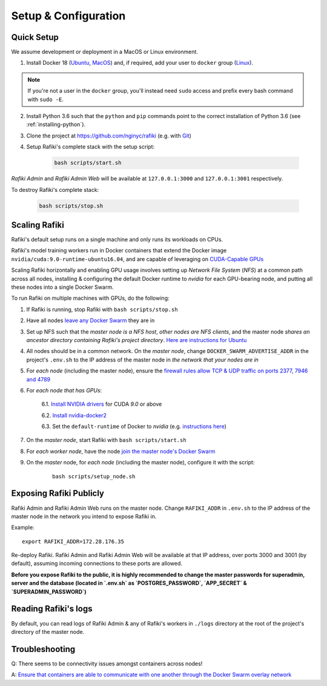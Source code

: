 .. _`setup-configuration`:

Setup & Configuration
====================================================================

.. _`quick-setup`:

Quick Setup
--------------------------------------------------------------------

We assume development or deployment in a MacOS or Linux environment.

1. Install Docker 18 (`Ubuntu <https://docs.docker.com/install/linux/docker-ce/ubuntu/>`__, `MacOS <https://docs.docker.com/docker-for-mac/install/>`__)
   and, if required, add your user to ``docker`` group (`Linux <https://docs.docker.com/install/linux/linux-postinstall/>`__).

.. note::

    If you're not a user in the ``docker`` group, you'll instead need ``sudo`` access and prefix every bash command with ``sudo -E``.

2. Install Python 3.6 such that the ``python`` and ``pip`` commands point to the correct installation of Python 3.6 (see :ref:`installing-python`).

3. Clone the project at https://github.com/nginyc/rafiki (e.g. with `Git <https://git-scm.com/downloads>`__)

4. Setup Rafiki's complete stack with the setup script:

    .. code-block:: shell

        bash scripts/start.sh

*Rafiki Admin* and *Rafiki Admin Web* will be available at ``127.0.0.1:3000`` and ``127.0.0.1:3001`` respectively.

To destroy Rafiki's complete stack:

    .. code-block:: shell

        bash scripts/stop.sh

Scaling Rafiki
--------------------------------------------------------------------

Rafiki's default setup runs on a single machine and only runs its workloads on CPUs.

Rafiki's model training workers run in Docker containers that extend the Docker image ``nvidia/cuda:9.0-runtime-ubuntu16.04``,
and are capable of leveraging on `CUDA-Capable GPUs <https://docs.nvidia.com/cuda/cuda-installation-guide-linux/index.html#pre-installation-actions>`__

Scaling Rafiki horizontally and enabling GPU usage involves setting up *Network File System* (*NFS*) at a common path across all nodes,
installing & configuring the default Docker runtime to `nvidia` for each GPU-bearing node, and putting all these nodes into a single Docker Swarm.

.. seealso:: :ref:`architecture`

To run Rafiki on multiple machines with GPUs, do the following:

1. If Rafiki is running, stop Rafiki with ``bash scripts/stop.sh``

2. Have all nodes `leave any Docker Swarm <https://docs.docker.com/engine/reference/commandline/swarm_leave/>`__ they are in

3. Set up NFS such that the *master node is a NFS host*, *other nodes are NFS clients*, and the master node *shares an ancestor directory 
   containing Rafiki's project directory*. `Here are instructions for Ubuntu <https://www.digitalocean.com/community/tutorials/how-to-set-up-an-nfs-mount-on-ubuntu-16-04>`__

4. All nodes should be in a common network. On the *master node*, change ``DOCKER_SWARM_ADVERTISE_ADDR`` in the project's ``.env.sh`` to the IP address of the master node
   in *the network that your nodes are in*

5. For *each node* (including the master node), ensure the `firewall rules 
   allow TCP & UDP traffic on ports 2377, 7946 and 4789 
   <https://docs.docker.com/network/overlay/#operations-for-all-overlay-networks>`_

6. For *each node that has GPUs*:

    6.1. `Install NVIDIA drivers <https://docs.nvidia.com/cuda/cuda-installation-guide-linux/index.html>`__ for CUDA *9.0* or above

    6.2. `Install nvidia-docker2 <https://github.com/NVIDIA/nvidia-docker>`__
    
    6.3. Set the ``default-runtime`` of Docker to `nvidia` (e.g. `instructions here <https://lukeyeager.github.io/2018/01/22/setting-the-default-docker-runtime-to-nvidia.html>`__)

7. On the *master node*, start Rafiki with ``bash scripts/start.sh``

8. For *each worker node*, have the node `join the master node's Docker Swarm <https://docs.docker.com/engine/swarm/join-nodes/>`__

9. On the *master* node, for *each node* (including the master node), configure it with the script:

    ::    

        bash scripts/setup_node.sh


Exposing Rafiki Publicly
--------------------------------------------------------------------

Rafiki Admin and Rafiki Admin Web runs on the master node. 
Change ``RAFIKI_ADDR`` in ``.env.sh`` to the IP address of the master node
in the network you intend to expose Rafiki in.

Example: 

::

    export RAFIKI_ADDR=172.28.176.35

Re-deploy Rafiki. Rafiki Admin and Rafiki Admin Web will be available at that IP address,
over ports 3000 and 3001 (by default), assuming incoming connections to these ports are allowed.

**Before you expose Rafiki to the public, 
it is highly recommended to change the master passwords for superadmin, server and the database (located in `.env.sh` as `POSTGRES_PASSWORD`, `APP_SECRET` & `SUPERADMIN_PASSWORD`)**

Reading Rafiki's logs
--------------------------------------------------------------------

By default, you can read logs of Rafiki Admin & any of Rafiki's workers
in ``./logs`` directory at the root of the project's directory of the master node. 


Troubleshooting
--------------------------------------------------------------------

Q: There seems to be connectivity issues amongst containers across nodes!

A: `Ensure that containers are able to communicate with one another through the Docker Swarm overlay network <https://docs.docker.com/network/network-tutorial-overlay/#use-an-overlay-network-for-standalone-containers>`__
